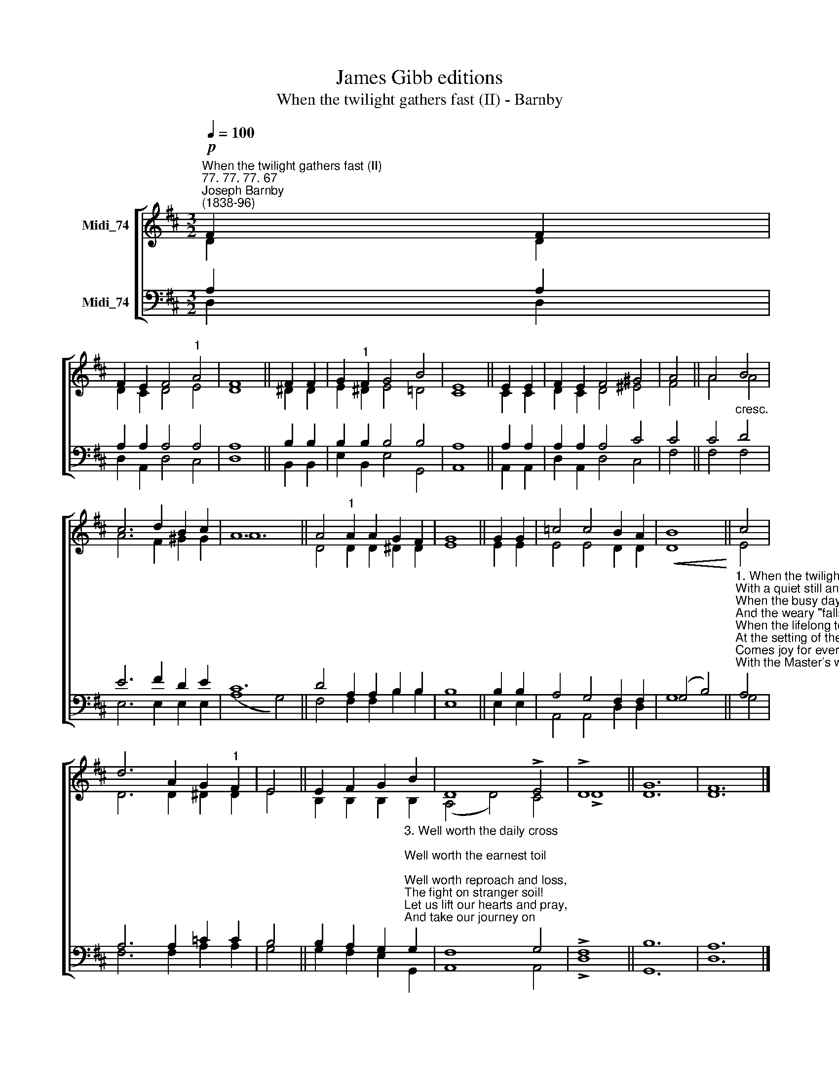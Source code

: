 X:1
T:James Gibb editions
T:When the twilight gathers fast (II) - Barnby
%%score [ ( 1 2 ) ( 3 4 ) ]
L:1/8
Q:1/4=100
M:3/2
K:D
V:1 treble nm="Midi_74"
V:2 treble 
V:3 bass nm="Midi_74"
V:4 bass 
V:1
!p!"^When the twilight gathers fast (II)""^77. 77. 77. 67""^Joseph Barnby\n(1838-96)" F2 F2 | %1
 F2 E2 F4"^1" A4 | F8 || F2 F2 | G2"^1" F2 G4 B4 | E8 || E2 E2 | F2 E2 F4 ^G4 | A4 || A4 B4 | %10
 c6 d2 B2 c2 | A12 || A4"^1" A2 A2 G2 F2 | G8 || G2 G2 | =c4 c4 B2 A2 |!<(! B8!<)! || c4 | %18
 d6 A2 G2"^1" F2 | E4 || E2 F2 G2 B2 | D8 !>!E4 | !>!D8 || G12 | F12 |] %25
V:2
 D2 D2 | D2 C2 D4 E4 | D8 || ^D2 D2 | E2 ^D2 E4 =D4 | C8 || C2 C2 | D2 C2 D4 ^E4 | F4 || A4 A4 | %10
 A6 F2 ^G2 G2 | A12 || D4 D2 D2 ^D2 D2 | E8 || E2 E2 | E4 E4 D2 D2 | D8 || E4 | D6 D2 ^D2 D2 | %19
 E4 || B,2 B,2 B,2 B,2 | (A,4 D4) C4 | !>!D8 || D12 | D12 |] %25
V:3
 A,2 A,2 | A,2 A,2 A,4 A,4 | A,8 || B,2 B,2 | B,2 B,2 B,4 B,4 | A,8 || A,2 A,2 | A,2 A,2 A,4 C4 | %8
 C4 || C4"^cresc." D4 | E6 F2 D2 E2 | C12 || D4 A,2 A,2 B,2 B,2 | B,8 || B,2 B,2 | %15
 A,4 G,4 F,2 F,2 | (G,4 B,4) || %17
"^1. When the twilight gathers fast,\nWith a quiet still and deep,\nWhen the busy day has passed,\nAnd the weary \"falls on sleep.\"\nWhen the lifelong toil is o'er,\nAt the setting of the sun,\nComes joy for evermore,\nWith the Master's word, \"Well done.\"\n\n2. 'Mid the tread of many feet,\n'Mid the hurry and the throng,\nIn the burden and the heat,\nHave the working hours seemed long?\nSoftly the shadow falls,\nAnd the pilgrim's race is run;\nWhile through celestial halls,\nResounds the glad, \"Well done.\"" A,4 | %18
 A,6 A,2 =C2 C2 | B,4 || %20
 B,2 A,2 G,2"^3. Well worth the daily cross;\nWell worth the earnest toil;\nWell worth reproach and loss,\nThe fight on stranger soil!\nLet us lift our hearts and pray,\nAnd take our journey on;\nWork while 'tis called today,\nWith the thought of that, \"Well done.\"" G,2 | %21
 F,8 G,4 | !>!F,8 || B,12 | A,12 |] %25
V:4
 D,2 D,2 | D,2 A,,2 D,4 C,4 | D,8 || B,,2 B,,2 | E,2 B,,2 E,4 G,,4 | A,,8 || A,,2 A,,2 | %7
 D,2 A,,2 D,4 C,4 | F,4 || F,4 F,4 | E,6 E,2 E,2 E,2 | (A,8 G,4) || F,4 F,2 F,2 B,2 B,2 | E,8 || %14
 E,2 E,2 | A,,4 A,,4 D,2 D,2 | G,8 || G,4 | F,6 F,2 A,2 A,2 | G,4 || G,2 F,2 E,2 G,,2 | A,,8 A,,4 | %22
 !>!D,8 || G,,12 | D,12 |] %25

